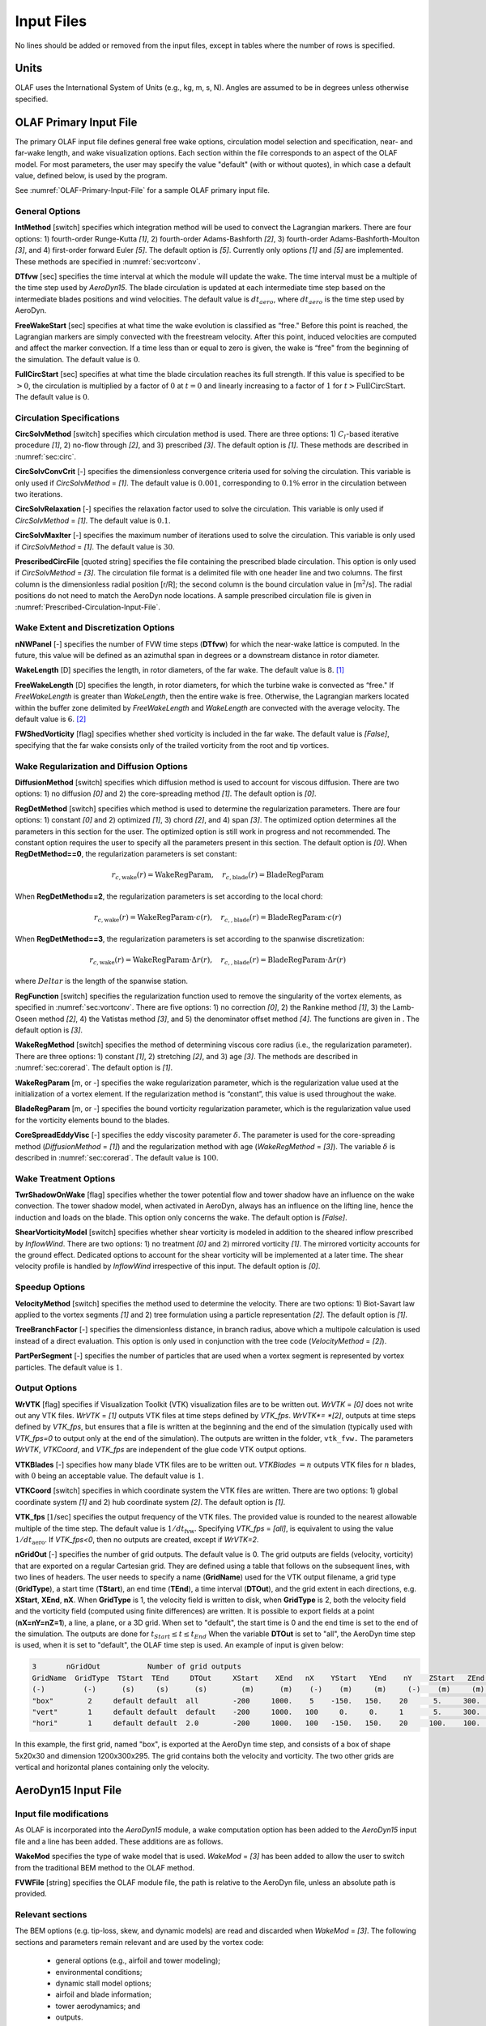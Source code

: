 .. _OLAF-Input-Files:

Input Files
===========

No lines should be added or removed from the input files, except in tables where
the number of rows is specified.

Units
-----

OLAF uses the International System of Units (e.g., kg, m, s, N). Angles are
assumed to be in degrees unless otherwise specified.

OLAF Primary Input File
-----------------------

The primary OLAF input file defines general free wake options, circulation model
selection and specification, near- and far-wake length, and wake visualization
options. Each section within the file corresponds to an aspect of the OLAF model. For most parameters, the user may
specify the value "default" (with or without quotes), in which case a default
value, defined below, is used by the program.

See :numref:`OLAF-Primary-Input-File` for a sample OLAF primary input file.

General Options
~~~~~~~~~~~~~~~

**IntMethod** [switch] specifies which integration method will be used to
convect the Lagrangian markers. There are four options: 1) fourth-order
Runge-Kutta *[1]*, 2) fourth-order Adams-Bashforth *[2]*, 3) fourth-order
Adams-Bashforth-Moulton *[3]*, and 4) first-order forward Euler *[5]*. The
default option is *[5]*. Currently only options *[1]* and *[5]* are implemented.
These methods are specified in :numref:`sec:vortconv`.

**DTfvw** [sec] specifies the time interval at which the module will update the
wake. The time interval must be a multiple of the time step used by
*AeroDyn15*. The blade circulation is updated at each intermediate time
step based on the intermediate blades positions and wind velocities. The default
value is :math:`dt_{aero}`, where :math:`dt_{aero}` is the time step used by
AeroDyn.

**FreeWakeStart** [sec] specifies at what time the wake evolution is classified
as “free." Before this point is reached, the Lagrangian markers are simply
convected with the freestream velocity. After this point, induced velocities are
computed and affect the marker convection. If a time less than or equal to zero
is given, the wake is “free" from the beginning of the simulation.  The default
value is :math:`0`.

**FullCircStart** [sec] specifies at what time the blade circulation reaches its
full strength. If this value is specified to be :math:`>0`, the circulation is
multiplied by a factor of :math:`0` at :math:`t=0` and linearly increasing to a
factor of :math:`1` for :math:`t>\textit{FullCircStart}`. The default
value is :math:`0`.

Circulation Specifications
~~~~~~~~~~~~~~~~~~~~~~~~~~

**CircSolvMethod** [switch] specifies which circulation method is used. There
are three options: 1) :math:`C_l`-based iterative procedure *[1]*, 2) no-flow
through *[2]*, and 3) prescribed *[3]*. The default option is *[1]*. These
methods are described in :numref:`sec:circ`.

**CircSolvConvCrit** [-] specifies the dimensionless convergence criteria used
for solving the circulation. This variable is only used if
*CircSolvMethod* = *[1]*. The default value is
:math:`0.001`, corresponding to :math:`0.1\%` error in the circulation between
two iterations.

**CircSolvRelaxation** [-] specifies the relaxation factor used to solve the
circulation.  This variable is only used if *CircSolvMethod* =
*[1]*. The default value is :math:`0.1`.

**CircSolvMaxIter** [-] specifies the maximum number of iterations used to solve
the circulation. This variable is only used if *CircSolvMethod* = *[1]*. The
default value is :math:`30`.

**PrescribedCircFile** [quoted string] specifies the file containing the
prescribed blade circulation. This option is only used if *CircSolvMethod* =
*[3]*.  The circulation file format is a delimited file with one header line and
two columns. The first column is the dimensionless radial position [r/R]; the
second column is the bound circulation value in [m\ :math:`^2`/s].  The radial
positions do not need to match the AeroDyn node locations. A sample prescribed
circulation file is given in :numref:`Prescribed-Circulation-Input-File`.


Wake Extent and Discretization Options
~~~~~~~~~~~~~~~~~~~~~~~~~~~~~~~~~~~~~~

**nNWPanel** [-] specifies the number of FVW time steps (**DTfvw**) for which
the near-wake lattice is computed. In the future, this value will be defined as
an azimuthal span in degrees or a downstream distance in rotor diameter.

**WakeLength** [D] specifies the length, in rotor diameters, of the far wake.
The default value is :math:`8`. [1]_

**FreeWakeLength** [D] specifies the length, in rotor diameters, for which the
turbine wake is convected as “free." If *FreeWakeLength* is greater than
*WakeLength*, then the entire wake is free. Otherwise, the Lagrangian markers
located within the buffer zone delimited by *FreeWakeLength* and *WakeLength*
are convected with the average velocity. The default value is :math:`6`. [2]_

**FWShedVorticity** [flag] specifies whether shed vorticity is included in the
far wake. The default value is *[False]*, specifying that the far wake consists
only of the trailed vorticity from the root and tip vortices.

Wake Regularization and Diffusion Options
~~~~~~~~~~~~~~~~~~~~~~~~~~~~~~~~~~~~~~~~~

**DiffusionMethod** [switch] specifies which diffusion method is used to account
for viscous diffusion. There are two options: 1) no diffusion *[0]* and 2) the
core-spreading method *[1]*. The default option is *[0]*.

**RegDetMethod** [switch] specifies which method is used to determine the
regularization parameters. There are four options: 1) constant *[0]* and 2)
optimized *[1]*, 3) chord *[2]*, and 4) span *[3]*. 
The optimized option determines all the parameters in this section for the user.
The optimized option is still work in progress and not recommended.
The constant option requires the user to specify all the parameters present in this section.
The default option is *[0]*.
When **RegDetMethod==0**, the regularization parameters is set constant:

.. math::

   r_{c,\text{wake}}(r) = \text{WakeRegParam} 
   ,\quad
   r_{c,\text{blade}}(r) = \text{BladeRegParam} 

When **RegDetMethod==2**, the regularization parameters is set according to the local chord:

.. math::

   r_{c,\text{wake}}(r) = \text{WakeRegParam} \cdot c(r)
   ,\quad
   r_{c,,\text{blade}}(r) = \text{BladeRegParam} \cdot c(r)

When **RegDetMethod==3**, the regularization parameters is set according to the spanwise discretization:

.. math::

   r_{c,\text{wake}}(r) = \text{WakeRegParam} \cdot \Delta  r(r)
   ,\quad
   r_{c,,\text{blade}}(r) = \text{BladeRegParam} \cdot \Delta r(r)

where :math:`Delta r` is the length of the spanwise station.




**RegFunction** [switch] specifies the regularization function used to remove
the singularity of the vortex elements, as specified in
:numref:`sec:vortconv`. There are five options: 1) no correction *[0]*,
2) the Rankine method *[1]*, 3) the Lamb-Oseen method *[2]*, 4) the Vatistas
method *[3]*, and 5) the denominator offset method *[4]*. The functions are
given in . The default option is *[3]*.

**WakeRegMethod** [switch] specifies the method of determining viscous core
radius (i.e., the regularization parameter). There are three options: 1)
constant *[1]*, 2) stretching *[2]*, and 3) age *[3]*. The methods are
described in :numref:`sec:corerad`. The default option is *[1]*.

**WakeRegParam** [m, or -] specifies the wake regularization parameter, which is the
regularization value used at the initialization of a vortex element. If the
regularization method is “constant”, this value is used throughout the wake.

**BladeRegParam** [m, or -] specifies the bound vorticity regularization parameter,
which is the regularization value used for the vorticity elements bound to the
blades.

**CoreSpreadEddyVisc** [-] specifies the eddy viscosity parameter
:math:`\delta`.  The parameter is used for the core-spreading method
(*DiffusionMethod* = *[1]*) and the regularization method with age
(*WakeRegMethod* = *[3]*). The variable :math:`\delta` is described in
:numref:`sec:corerad`. The default value is :math:`100`.

Wake Treatment Options
~~~~~~~~~~~~~~~~~~~~~~

**TwrShadowOnWake** [flag] specifies whether the tower potential flow and tower
shadow have an influence on the wake convection. The tower shadow model, when
activated in AeroDyn, always has an influence on the lifting line, hence the
induction and loads on the blade. This option only concerns the wake. The
default option is *[False]*.

**ShearVorticityModel** [switch] specifies whether shear vorticity is modeled in
addition to the sheared inflow prescribed by *InflowWind*. There are two
options: 1) no treatment *[0]* and 2) mirrored vorticity *[1]*. The mirrored
vorticity accounts for the ground effect. Dedicated options to account for the
shear vorticity will be implemented at a later time. The shear velocity profile
is handled by *InflowWind* irrespective of this input. The default option is
*[0]*.


Speedup Options
~~~~~~~~~~~~~~~

**VelocityMethod** [switch] specifies the method used to determine the velocity.
There are two options: 1) Biot-Savart law applied to the vortex segments *[1]*
and 2) tree formulation using a particle representation *[2]*. The default
option is *[1]*.

**TreeBranchFactor** [-] specifies the dimensionless distance, in branch radius,
above which a multipole calculation is used instead of a direct evaluation. This
option is only used in conjunction with the tree code
(*VelocityMethod* = *[2]*).

**PartPerSegment** [-] specifies the number of particles that are used when a
vortex segment is represented by vortex particles. The default value is
:math:`1`.

Output Options
~~~~~~~~~~~~~~

**WrVTK** [flag] specifies if Visualization Toolkit (VTK) visualization files
are to be written out. *WrVTK* = *[0]* does not write out any VTK files. *WrVTK*
= *[1]* outputs VTK files at time steps defined by *VTK_fps*.
*WrVTK*= *[2]*, outputs at time steps defined by *VTK_fps*, but ensures that
a file is written at the beginning and the end of the simulation (typically 
used with `VTK_fps=0` to output only at the end of the simulation).
The outputs are written in the
folder, ``vtk_fvw.``   The parameters *WrVTK*, *VTKCoord*, and *VTK_fps* are
independent of the glue code VTK output options.


**VTKBlades** [-] specifies how many blade VTK files are to be written out.
*VTKBlades* :math:`= n` outputs VTK files for :math:`n` blades, with :math:`0`
being an acceptable value. The default value is :math:`1`.

**VTKCoord** [switch] specifies in which coordinate system the VTK files are
written.  There are two options: 1) global coordinate system *[1]* and 2) hub
coordinate system *[2]*. The default option is *[1]*.

**VTK_fps** [:math:`1`/sec] specifies the output frequency of the VTK files. The
provided value is rounded to the nearest allowable multiple of the time step.
The default value is :math:`1/dt_\text{fvw}`. Specifying *VTK_fps* = *[all]*,
is equivalent to using the value :math:`1/dt_\text{aero}`. If *VTK_fps<0*, then 
no outputs are created, except if *WrVTK=2*.

**nGridOut** [-] specifies the number of grid outputs. The default value is 0.
The grid outputs are fields (velocity, vorticity) that are exported on a regular Cartesian grid. 
They are defined using a table that follows on the subsequent lines, with two lines of headers. 
The user needs to specify a name (**GridName**) used for the VTK output filename,
a grid type (**GridType**), a start time (**TStart**), an end time (**TEnd**), a time interval 
(**DTOut**), and the grid extent in each directions, e.g. **XStart**, **XEnd**, **nX**. 
When **GridType** is 1, the velocity field is written to disk, when **GridType** is 2, 
both the velocity field and the vorticity field (computed using finite differences) are written.
It is possible to export fields at a point (**nX=nY=nZ=1**),
a line, a plane, or a 3D grid.
When set to "default", the start time is 0 and the end time is set to the end of the simulation.
The outputs are done for :math:`t_{Start}\leq t \leq t_{End}`
When the variable **DTOut** is set to "all", the AeroDyn time step is used,  when it is set to "default", the OLAF time step is used. 
An example of input is given below: 

.. code::

    3       nGridOut           Number of grid outputs
    GridName  GridType  TStart  TEnd     DTOut     XStart    XEnd   nX    YStart   YEnd    nY    ZStart   ZEnd   nZ
    (-)         (-)      (s)     (s)      (s)        (m)      (m)    (-)    (m)     (m)     (-)    (m)     (m)    (-)
    "box"        2     default default  all        -200     1000.    5    -150.   150.    20      5.     300.    30
    "vert"       1     default default  default    -200     1000.   100     0.     0.     1       5.     300.    30
    "hori"       1     default default  2.0        -200     1000.   100   -150.   150.    20     100.    100.    1

In this example, the first grid, named "box", is exported at the AeroDyn time step, and consists 
of a box of shape 5x20x30 and dimension 1200x300x295.  The grid contains both the velocity and vorticity.
The two other grids are vertical and horizontal planes containing only the velocity.


AeroDyn15 Input File
--------------------
Input file modifications
~~~~~~~~~~~~~~~~~~~~~~~~

As OLAF is incorporated into the *AeroDyn15* module, a wake computation option
has been added to the *AeroDyn15* input file and a line has been added. These
additions are as follows.

**WakeMod** specifies the type of wake model that is used. *WakeMod* = *[3]* has
been added to allow the user to switch from the traditional BEM method to the
OLAF method.

**FVWFile** [string] specifies the OLAF module file, the path is relative to the
AeroDyn file, unless an absolute path is provided.


Relevant sections
~~~~~~~~~~~~~~~~~
The BEM options (e.g. tip-loss, skew, and dynamic models) are read and discarded
when *WakeMod* = *[3]*. The following sections and parameters remain relevant and
are used by the vortex code:

  - general options (e.g., airfoil and tower modeling);
  - environmental conditions;
  - dynamic stall model options;
  - airfoil and blade information;
  - tower aerodynamics; and
  - outputs.

.. [1]
   At present, this variable is called nFWPanel and specified as the number of far
   wake panels. This will be changed soon.

.. [2]
   At present, this variable is called nFWPanelFree and specified as the number of
   free far wake panels. This will be changed soon.

